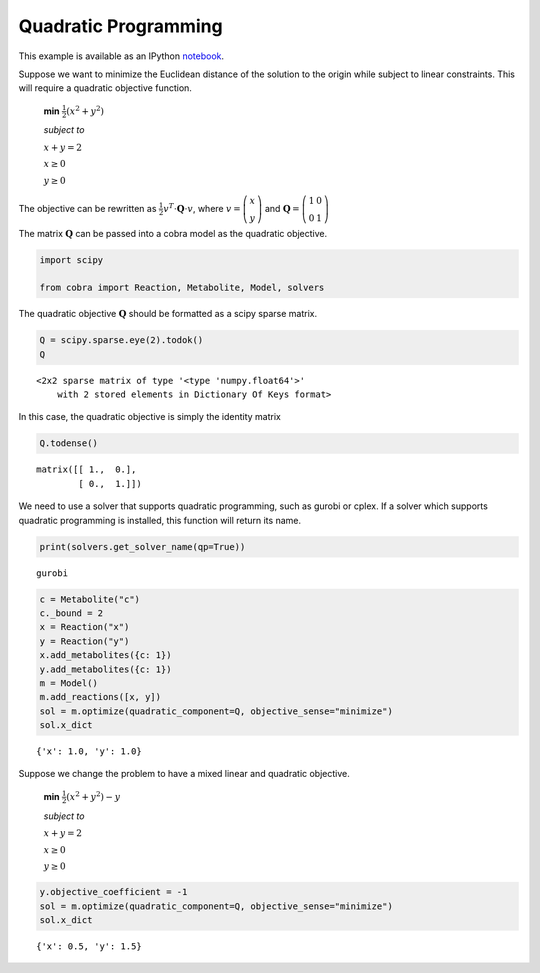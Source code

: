 
Quadratic Programming
=====================

This example is available as an IPython
`notebook <http://nbviewer.ipython.org/github/opencobra/cobrapy/blob/master/documentation_builder/qp.ipynb>`__.

Suppose we want to minimize the Euclidean distance of the solution to
the origin while subject to linear constraints. This will require a
quadratic objective function.

    **min** :math:`\frac{1}{2}\left(x^2 + y^2 \right)`

    *subject to*

    :math:`x + y = 2`

    :math:`x \ge 0`

    :math:`y \ge 0`

The objective can be rewritten as
:math:`\frac{1}{2} v^T \cdot \mathbf Q \cdot v`, where
:math:`v = \left(\begin{matrix} x \\ y\end{matrix} \right)` and
:math:`\mathbf Q = \left(\begin{matrix} 1 & 0\\ 0 & 1 \end{matrix}\right)`

The matrix :math:`\mathbf Q` can be passed into a cobra model as the
quadratic objective.

.. code:: python

    import scipy
    
    from cobra import Reaction, Metabolite, Model, solvers

The quadratic objective :math:`\mathbf Q` should be formatted as a scipy
sparse matrix.

.. code:: python

    Q = scipy.sparse.eye(2).todok()
    Q



.. parsed-literal::

    <2x2 sparse matrix of type '<type 'numpy.float64'>'
    	with 2 stored elements in Dictionary Of Keys format>



In this case, the quadratic objective is simply the identity matrix

.. code:: python

    Q.todense()



.. parsed-literal::

    matrix([[ 1.,  0.],
            [ 0.,  1.]])



We need to use a solver that supports quadratic programming, such as
gurobi or cplex. If a solver which supports quadratic programming is
installed, this function will return its name.

.. code:: python

    print(solvers.get_solver_name(qp=True))

.. parsed-literal::

    gurobi


.. code:: python

    c = Metabolite("c")
    c._bound = 2
    x = Reaction("x")
    y = Reaction("y")
    x.add_metabolites({c: 1})
    y.add_metabolites({c: 1})
    m = Model()
    m.add_reactions([x, y])
    sol = m.optimize(quadratic_component=Q, objective_sense="minimize")
    sol.x_dict



.. parsed-literal::

    {'x': 1.0, 'y': 1.0}



Suppose we change the problem to have a mixed linear and quadratic
objective.

    **min** :math:`\frac{1}{2}\left(x^2 + y^2 \right) - y`

    *subject to*

    :math:`x + y = 2`

    :math:`x \ge 0`

    :math:`y \ge 0`

.. code:: python

    y.objective_coefficient = -1
    sol = m.optimize(quadratic_component=Q, objective_sense="minimize")
    sol.x_dict



.. parsed-literal::

    {'x': 0.5, 'y': 1.5}


